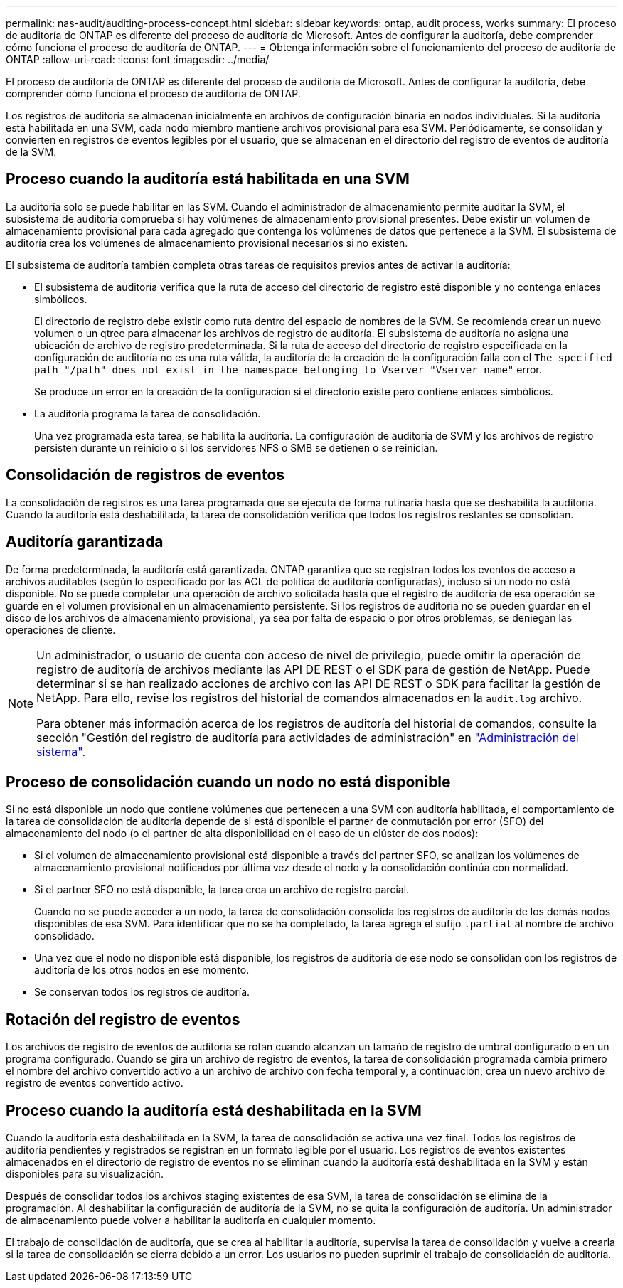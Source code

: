 ---
permalink: nas-audit/auditing-process-concept.html 
sidebar: sidebar 
keywords: ontap, audit process, works 
summary: El proceso de auditoría de ONTAP es diferente del proceso de auditoría de Microsoft. Antes de configurar la auditoría, debe comprender cómo funciona el proceso de auditoría de ONTAP. 
---
= Obtenga información sobre el funcionamiento del proceso de auditoría de ONTAP
:allow-uri-read: 
:icons: font
:imagesdir: ../media/


[role="lead"]
El proceso de auditoría de ONTAP es diferente del proceso de auditoría de Microsoft. Antes de configurar la auditoría, debe comprender cómo funciona el proceso de auditoría de ONTAP.

Los registros de auditoría se almacenan inicialmente en archivos de configuración binaria en nodos individuales. Si la auditoría está habilitada en una SVM, cada nodo miembro mantiene archivos provisional para esa SVM. Periódicamente, se consolidan y convierten en registros de eventos legibles por el usuario, que se almacenan en el directorio del registro de eventos de auditoría de la SVM.



== Proceso cuando la auditoría está habilitada en una SVM

La auditoría solo se puede habilitar en las SVM. Cuando el administrador de almacenamiento permite auditar la SVM, el subsistema de auditoría comprueba si hay volúmenes de almacenamiento provisional presentes. Debe existir un volumen de almacenamiento provisional para cada agregado que contenga los volúmenes de datos que pertenece a la SVM. El subsistema de auditoría crea los volúmenes de almacenamiento provisional necesarios si no existen.

El subsistema de auditoría también completa otras tareas de requisitos previos antes de activar la auditoría:

* El subsistema de auditoría verifica que la ruta de acceso del directorio de registro esté disponible y no contenga enlaces simbólicos.
+
El directorio de registro debe existir como ruta dentro del espacio de nombres de la SVM. Se recomienda crear un nuevo volumen o un qtree para almacenar los archivos de registro de auditoría. El subsistema de auditoría no asigna una ubicación de archivo de registro predeterminada. Si la ruta de acceso del directorio de registro especificada en la configuración de auditoría no es una ruta válida, la auditoría de la creación de la configuración falla con el `The specified path "/path" does not exist in the namespace belonging to Vserver "Vserver_name"` error.

+
Se produce un error en la creación de la configuración si el directorio existe pero contiene enlaces simbólicos.

* La auditoría programa la tarea de consolidación.
+
Una vez programada esta tarea, se habilita la auditoría. La configuración de auditoría de SVM y los archivos de registro persisten durante un reinicio o si los servidores NFS o SMB se detienen o se reinician.





== Consolidación de registros de eventos

La consolidación de registros es una tarea programada que se ejecuta de forma rutinaria hasta que se deshabilita la auditoría. Cuando la auditoría está deshabilitada, la tarea de consolidación verifica que todos los registros restantes se consolidan.



== Auditoría garantizada

De forma predeterminada, la auditoría está garantizada. ONTAP garantiza que se registran todos los eventos de acceso a archivos auditables (según lo especificado por las ACL de política de auditoría configuradas), incluso si un nodo no está disponible. No se puede completar una operación de archivo solicitada hasta que el registro de auditoría de esa operación se guarde en el volumen provisional en un almacenamiento persistente. Si los registros de auditoría no se pueden guardar en el disco de los archivos de almacenamiento provisional, ya sea por falta de espacio o por otros problemas, se deniegan las operaciones de cliente.

[NOTE]
====
Un administrador, o usuario de cuenta con acceso de nivel de privilegio, puede omitir la operación de registro de auditoría de archivos mediante las API DE REST o el SDK para de gestión de NetApp. Puede determinar si se han realizado acciones de archivo con las API DE REST o SDK para facilitar la gestión de NetApp. Para ello, revise los registros del historial de comandos almacenados en la `audit.log` archivo.

Para obtener más información acerca de los registros de auditoría del historial de comandos, consulte la sección "Gestión del registro de auditoría para actividades de administración" en link:../system-admin/index.html["Administración del sistema"].

====


== Proceso de consolidación cuando un nodo no está disponible

Si no está disponible un nodo que contiene volúmenes que pertenecen a una SVM con auditoría habilitada, el comportamiento de la tarea de consolidación de auditoría depende de si está disponible el partner de conmutación por error (SFO) del almacenamiento del nodo (o el partner de alta disponibilidad en el caso de un clúster de dos nodos):

* Si el volumen de almacenamiento provisional está disponible a través del partner SFO, se analizan los volúmenes de almacenamiento provisional notificados por última vez desde el nodo y la consolidación continúa con normalidad.
* Si el partner SFO no está disponible, la tarea crea un archivo de registro parcial.
+
Cuando no se puede acceder a un nodo, la tarea de consolidación consolida los registros de auditoría de los demás nodos disponibles de esa SVM. Para identificar que no se ha completado, la tarea agrega el sufijo `.partial` al nombre de archivo consolidado.

* Una vez que el nodo no disponible está disponible, los registros de auditoría de ese nodo se consolidan con los registros de auditoría de los otros nodos en ese momento.
* Se conservan todos los registros de auditoría.




== Rotación del registro de eventos

Los archivos de registro de eventos de auditoría se rotan cuando alcanzan un tamaño de registro de umbral configurado o en un programa configurado. Cuando se gira un archivo de registro de eventos, la tarea de consolidación programada cambia primero el nombre del archivo convertido activo a un archivo de archivo con fecha temporal y, a continuación, crea un nuevo archivo de registro de eventos convertido activo.



== Proceso cuando la auditoría está deshabilitada en la SVM

Cuando la auditoría está deshabilitada en la SVM, la tarea de consolidación se activa una vez final. Todos los registros de auditoría pendientes y registrados se registran en un formato legible por el usuario. Los registros de eventos existentes almacenados en el directorio de registro de eventos no se eliminan cuando la auditoría está deshabilitada en la SVM y están disponibles para su visualización.

Después de consolidar todos los archivos staging existentes de esa SVM, la tarea de consolidación se elimina de la programación. Al deshabilitar la configuración de auditoría de la SVM, no se quita la configuración de auditoría. Un administrador de almacenamiento puede volver a habilitar la auditoría en cualquier momento.

El trabajo de consolidación de auditoría, que se crea al habilitar la auditoría, supervisa la tarea de consolidación y vuelve a crearla si la tarea de consolidación se cierra debido a un error. Los usuarios no pueden suprimir el trabajo de consolidación de auditoría.
